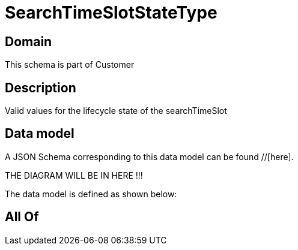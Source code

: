 = SearchTimeSlotStateType

[#domain]
== Domain

This schema is part of Customer

[#description]
== Description
Valid values for the lifecycle state of the searchTimeSlot


[#data_model]
== Data model

A JSON Schema corresponding to this data model can be found //[here].

THE DIAGRAM WILL BE IN HERE !!!


The data model is defined as shown below:


[#all_of]
== All Of

